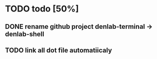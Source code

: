 * TODO todo [50%]
** DONE rename github project denlab-terminal -> denlab-shell
CLOSED: [2016-09-07 mer. 10:10]
** TODO link all dot file automatiicaly

